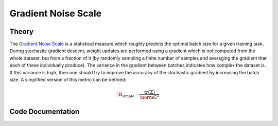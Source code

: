 
Gradient Noise Scale
====================


Theory
^^^^^^

The `Gradient Noise Scale <https://arxiv.org/abs/1812.06162>`_ is a statistical measure which roughly predicts the optimal batch size for a given training task. During stochastic gradient descent, weight updates are performed using a gradient which is not computed from the whole dataset, but from a fraction of it (by randomly sampling a finite number of samples and averaging the gradient that each of these individually produce). The variance in the gradient between batches indicates how complex the dataset is. If this variance is high, then one should try to improve the accuracy of the stochastic gradient by increasing the batch size. A simplified version of this metric can be defined:

.. math::
	\B_\text{simple} = \frac{\text{tr}(\Sigma)}{\norm{G}^2}


Code Documentation
^^^^^^^^^^^^^^^^^^

.. autoapimodule:: foresight.gns
   :members: